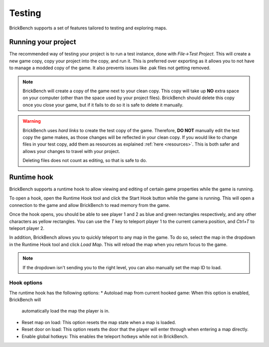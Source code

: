 Testing
********

BrickBench supports a set of features tailored to testing and exploring maps.

.. _testing:
Running your project
----------------------

The recommended way of testing your project is to run a test instance, done with 
*File->Test Project*. This will create a new game copy, copy your project into the copy, 
and run it. This is preferred over exporting as it allows you to not have to manage a 
modded copy of the game. It also prevents issues like .pak files not getting removed.

.. note:: BrickBench will create a copy of the game next to your clean copy. This copy
   will take up **NO** extra space on your computer (other than the space used by your
   project files). BrickBench should delete this copy once you close your game, but if
   it fails to do so it is safe to delete it manually.

.. warning:: BrickBench uses *hard links* to create the test copy of the game. Therefore,
   **DO NOT** manually edit the test copy the game makes, as those changes will be reflected
   in your clean copy. If you would like to change files in your test copy, add them as 
   resources as explained :ref:`here <resources>`. This is both safer and allows your changes
   to travel with your project.
    
   Deleting files does not count as editing, so that is safe to do.


Runtime hook
-------------

BrickBench supports a runtime hook to allow viewing and editing of certain game properties
while the game is running. 

To open a hook, open the Runtime Hook tool and click the Start Hook button while the game
is running. This will open a connection to the game and allow BrickBench to read memory
from the game.

Once the hook opens, you should be able to see player 1 and 2 as blue and green rectangles
respectively, and any other characters as yellow rectangles. You can use the `T` key to
teleport player 1 to the current camera position, and `Ctrl+T` to teleport player 2.

In addition, BrickBench allows you to quickly teleport to any map in the game. To do so,
select the map in the dropdown in the Runtime Hook tool and click *Load Map*. This will
reload the map when you return focus to the game. 

.. note:: If the dropdown isn't sending you to the right level, you can also manually set
   the map ID to load.

Hook options
=============

The runtime hook has the following options: 
* Autoload map from current hooked game: When this option is enabled, BrickBench will 
  automatically load the map the player is in.

* Reset map on load: This option resets the map state when a map is loaded. 

* Reset door on load: This option resets the door that the player will enter through when
  entering a map directly.

* Enable global hotkeys: This enables the teleport hotkeys while not in BrickBench.
